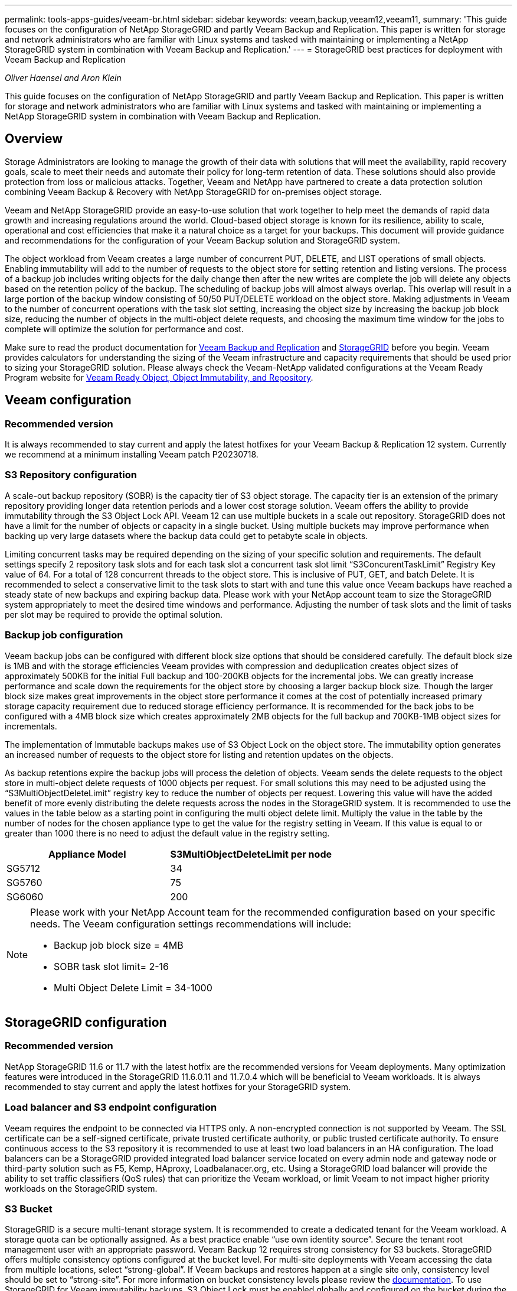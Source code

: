 ---
permalink: tools-apps-guides/veeam-br.html
sidebar: sidebar
keywords: veeam,backup,veeam12,veeam11,
summary: 'This guide focuses on the configuration of NetApp StorageGRID and partly Veeam Backup and Replication. This paper is written for storage and network administrators who are familiar with Linux systems and tasked with maintaining or implementing a NetApp StorageGRID system in combination with Veeam Backup and Replication.'
---
= StorageGRID best practices for deployment with Veeam Backup and Replication

:icons: font
:imagesdir: ../media/
_Oliver Haensel and Aron Klein_

[.lead]
This guide focuses on the configuration of NetApp StorageGRID and partly Veeam Backup and Replication. This paper is written for storage and network administrators who are familiar with Linux systems and tasked with maintaining or implementing a NetApp StorageGRID system in combination with Veeam Backup and Replication.

== Overview

Storage Administrators are looking to manage the growth of their data with solutions that will meet the availability, rapid recovery goals, scale to meet their needs and automate their policy for long-term retention of data. These solutions should also provide protection from loss or malicious attacks. Together, Veeam and NetApp have partnered to create a data protection solution combining Veeam Backup & Recovery with NetApp StorageGRID for on-premises object storage.

Veeam and NetApp StorageGRID provide an easy-to-use solution that work together to help meet the demands of rapid data growth and increasing regulations around the world. Cloud-based object storage is known for its resilience, ability to scale, operational and cost efficiencies that make it a natural choice as a target for your backups. This document will provide guidance and recommendations for the configuration of your Veeam Backup solution and StorageGRID system.

The object workload from Veeam creates a large number of concurrent PUT, DELETE, and LIST operations of small objects. Enabling immutability will add to the number of requests to the object store for setting retention and listing versions. The process of a backup job includes writing objects for the daily change then after the new writes are complete the job will delete any objects based on the retention policy of the backup. The scheduling of backup jobs will almost always overlap. This overlap will result in a large portion of the backup window consisting of 50/50 PUT/DELETE workload on the object store. Making adjustments in Veeam to the number of concurrent operations with the task slot setting, increasing the object size by increasing the backup job block size, reducing the number of objects in the multi-object delete requests, and choosing the maximum time window for the jobs to complete will optimize the solution for performance and cost.

Make sure to read the product documentation for https://www.veeam.com/documentation-guides-datasheets.html?productId=8&version=product%3A8%2F221[Veeam Backup and Replication] and https://docs.netapp.com/us-en/storagegrid-117/[StorageGRID] before you begin. Veeam provides calculators for understanding the sizing of the Veeam infrastructure and capacity requirements that should be used prior to sizing your StorageGRID solution. Please always check the Veeam-NetApp validated configurations at the Veeam Ready Program website for https://www.veeam.com/alliance-partner-technical-programs.html?alliancePartner=netapp1&page=1[Veeam Ready Object, Object Immutability, and Repository].

== Veeam configuration

=== Recommended version

It is always recommended to stay current and apply the latest hotfixes for your Veeam Backup & Replication 12 system. Currently we recommend at a minimum installing Veeam patch P20230718.

=== S3 Repository configuration

A scale-out backup repository (SOBR) is the capacity tier of S3 object storage. The capacity tier is an extension of the primary repository providing longer data retention periods and a lower cost storage solution. Veeam offers the ability to provide immutability through the S3 Object Lock API. Veeam 12 can use multiple buckets in a scale out repository. StorageGRID does not have a limit for the number of objects or capacity in a single bucket. Using multiple buckets may improve performance when backing up very large datasets where the backup data could get to petabyte scale in objects.

Limiting concurrent tasks may be required depending on the sizing of your specific solution and requirements. The default settings specify 2 repository task slots and for each task slot a concurrent task slot limit “S3ConcurentTaskLimit” Registry Key value of 64. For a total of 128 concurrent threads to the object store. This is inclusive of PUT, GET, and batch Delete. It is recommended to select a conservative limit to the task slots to start with and tune this value once Veeam backups have reached a steady state of new backups and expiring backup data. Please work with your NetApp account team to size the StorageGRID system appropriately to meet the desired time windows and performance. Adjusting the number of task slots and the limit of tasks per slot may be required to provide the optimal solution.

=== Backup job configuration

Veeam backup jobs can be configured with different block size options that should be considered carefully. The default block size is 1MB and with the storage efficiencies Veeam provides with compression and deduplication creates object sizes of approximately 500KB for the initial Full backup and 100-200KB objects for the incremental jobs. We can greatly increase performance and scale down the requirements for the object store by choosing a larger backup block size. Though the larger block size makes great improvements in the object store performance it comes at the cost of potentially increased primary storage capacity requirement due to reduced storage efficiency performance. It is recommended for the back jobs to be configured with a 4MB block size which creates approximately 2MB objects for the full backup and 700KB-1MB object sizes for incrementals.

The implementation of Immutable backups makes use of S3 Object Lock on the object store. The immutability option generates an increased number of requests to the object store for listing and retention updates on the objects.

As backup retentions expire the backup jobs will process the deletion of objects. Veeam sends the delete requests to the object store in multi-object delete requests of 1000 objects per request. For small solutions this may need to be adjusted using the “S3MultiObjectDeleteLimit” registry key to reduce the number of objects per request. Lowering this value will have the added benefit of more evenly distributing the delete requests across the nodes in the StorageGRID system. It is recommended to use the values in the table below as a starting point in configuring the multi object delete limit. Multiply the value in the table by the number of nodes for the chosen appliance type to get the value for the registry setting in Veeam. If this value is equal to or greater than 1000 there is no need to adjust the default value in the registry setting.

[cols="1,1",options="header"]
|===
|Appliance Model |S3MultiObjectDeleteLimit per node
|SG5712 |34
|SG5760 |75
|SG6060 |200
|===

[NOTE]
====
Please work with your NetApp Account team for the recommended configuration based on your specific needs. The Veeam configuration settings recommendations will include:

* Backup job block size = 4MB
* SOBR task slot limit= 2-16
* Multi Object Delete Limit = 34-1000
====

== StorageGRID configuration

=== Recommended version

NetApp StorageGRID 11.6 or 11.7 with the latest hotfix are the recommended versions for Veeam deployments. Many optimization features were introduced in the StorageGRID 11.6.0.11 and 11.7.0.4 which will be beneficial to Veeam workloads. It is always recommended to stay current and apply the latest hotfixes for your StorageGRID system.

=== Load balancer and S3 endpoint configuration

Veeam requires the endpoint to be connected via HTTPS only. A non-encrypted connection is not supported by Veeam. The SSL certificate can be a self-signed certificate, private trusted certificate authority, or public trusted certificate authority. To ensure continuous access to the S3 repository it is recommended to use at least two load balancers in an HA configuration. The load balancers can be a StorageGRID provided integrated load balancer service located on every admin node and gateway node or third-party solution such as F5, Kemp, HAproxy, Loadbalanacer.org, etc. Using a StorageGRID load balancer will provide the ability to set traffic classifiers (QoS rules) that can prioritize the Veeam workload, or limit Veeam to not impact higher priority workloads on the StorageGRID system.

=== S3 Bucket

StorageGRID is a secure multi-tenant storage system. It is recommended to create a dedicated tenant for the Veeam workload. A storage quota can be optionally assigned. As a best practice enable “use own identity source”. Secure the tenant root management user with an appropriate password. Veeam Backup 12 requires strong consistency for S3 buckets. StorageGRID offers multiple consistency options configured at the bucket level. For multi-site deployments with Veeam accessing the data from multiple locations, select “strong-global”. If Veeam backups and restores happen at a single site only, consistency level should be set to “strong-site”. For more information on bucket consistency levels please review the https://docs.netapp.com/us-en/storagegrid-117/s3/consistency-controls.html[documentation]. To use StorageGRID for Veeam immutability backups, S3 Object Lock must be enabled globally and configured on the bucket during the bucket creation.

=== Lifecycle management

StorageGRID supports replication and erasure coding for object level protection across StorageGRID nodes and sites. Erasure Coding requires at least a 200KB object size. The default block size for Veeam of 1MB produces object sizes that can often be below this 200KB recommended minimum size after Veeam’s storage efficiencies. For the performance of the solution, it is not recommended to use an erasure coding profile spanning multiple sites unless the connectivity between the sites is sufficient to not add latency or restrict the bandwidth of the StorageGRID system. In a multi-site StorageGRID system the ILM rule can be configured to store a single copy at each site. For ultimate durability a rule could be configured to store an erasure coded copy at each site. Using two copies local to the Veeam Backup servers is the most recommended implementation for this workload.

== Implementation key points

=== StorageGRID

Ensure Object Lock is enabled on the StorageGRID system if immutability is required. Find the option in the management UI under Configuration/S3 Object Lock.

image:veeam-bp/obj_lock_en.png[Grid wide Object Lock enable]

When creating the bucket, select “Enable S3 Object Lock” if this bucket is to be used for immutability backups. This will automatically enable bucket versioning. Leave default retention disabled as Veeam will set object retention explicitly. Versioning and S3 Object Lock should not be selected if Veeam isn't creating immutable backups.

image:veeam-bp/obj_lock_bucket.png[Enable Object Lock on the bucket]

Once the bucket is created go to the details page of the bucket created. Select the consistency level.

image:veeam-bp/bucket_consist_1.png[Bucket options]

Veeam requires strong consistency for S3 buckets. So, for multi-site deployments with Veeam accessing the data from multiple locations, select “strong-global”. If Veeam backups and restores happen at a single site only, consistency level should be set to “strong-site”. Save the changes.

image:veeam-bp/bucket_consist_2.png[Bucket Consistency]

StorageGRID provides an integrated load balancer service on every admin node and dedicated gateway nodes. One of the many advantages of using this load balancer is the ability to configure Traffic Classification Policies (QoS). Though these are mainly used for limiting an applications impact on other client workloads or prioritizing a workload over others, they also provide a bonus of additional metrics collection to assist in monitoring.

In the configuration tab, select “Traffic Classification” and create a new policy. Name the rule and select either the bucket(s) or tenant as the type. Enter the name(s) of the bucket(s) or tenant. If QoS is required, set a limit, but for most implementations, we just want to add the monitoring benefits this provides so do not set a limit.

image:veeam-bp/tc_policy.png[Create TC Policy]

=== Veeam

Depending on the model and quantity of StorageGRID appliances it may be necessary to select and configure a limit to the number of concurrent operations on the bucket.

image:veeam-bp/veeam_concur_limit.png[Veeam concurrent task limit]

Follow the Veeam documentation on backup job configuration in the Veeam console to start the wizard. After adding VMs select the SOBR repository.

image:veeam-bp/veeam_1.png[Backup job]

Click Advanced settings and change storage optimization settings to 4 MB or larger. Compression and deduplication shall be enabled. Change guest settings according to your requirements and configure the backup job schedule.

image:veeam-bp/veeam_blk_sz.png[A screenshot of a computer Description automatically generated,width=320,height=375]

== Monitoring StorageGRID

To get the full picture of how Veeam and StorageGRID are performing together you will need to wait until the retention time of the first backups have expired. Up until this point the Veeam workload consists primarily of PUT operations and no DELETEs have occurred. Once there is backup data expiring and cleanups are occurring you can now see the full consistent usage in the object store and adjust the settings in Veeam if needed.

StorageGRID provides convenient charts to monitor the operation of the system located in the Support tab Metrics page. The primary dashboards to look at will be the S3 Overview, ILM, and Traffic Classification Policy if a policy was created. In the S3 Overview dashboard you will find information on the S3 operation rates, latencies, and request responses.

Looking at the S3 rates and active requests you can see how much of the load each node is handling and the overall number of requests by type.
image:veeam-bp/s3_over_rates.png[S3 Overview Rates]

The Average Duration chart shows the average time each node is taking for each request type. This is the average latency of the request and may be a good indicator that additional tuning may be required, or there is room for the StorageGRID system to take on more load.

image:veeam-bp/s3_over_duration.png[S3 Overview duration]

In the Total Completed Requests chart, you can see the requests by type and response codes. If you see responses other than 200 (Ok) for the responses this may indicate an issue like the StorageGRID system is getting heavily loaded sending 503 (Slow Down) responses and some additional tuning may be necessary, or the time has come to expand the system for the increased load.

image:veeam-bp/s3_over_requests.png[S3 Overview Requests]

In the ILM Dashboard you can monitor the Delete performance of your StorageGRID system. StorageGRID uses a combination of synchronous and asynchronous deletes on each node to try and optimize the overall performance for all requests.

image:veeam-bp/ilm_delete.png[ILM Deletes]

With a Traffic Classification Policy, we can view metrics on the load balancer Request throughput, rates, duration, as well as the object sizes Veeam is sending and receiving.

image:veeam-bp/tc_1.png[Traffic Classification Policy metrics]

image:veeam-bp/tc_2.png[Traffic Classification Policy metrics]

Refer to the http://mysupport.netapp.com/matrix[Interoperability Matrix Tool (IMT)] on the NetApp Support site to validate that the exact product and feature versions described in this document are supported for your specific environment. The NetApp IMT defines the product components and versions that can be used to construct configurations that are supported by NetApp. Specific results depend on each customer's installation in accordance with published specifications.